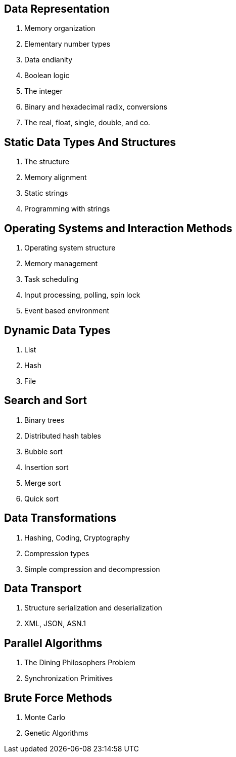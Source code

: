 // VL02

Data Representation
-------------------

. Memory organization
. Elementary number types
. Data endianity
. Boolean logic
. The integer
. Binary and hexadecimal radix, conversions
. The real, float, single, double, and co.



Static Data Types And Structures
--------------------------------

. The structure
. Memory alignment
. Static strings
. Programming with strings



Operating Systems and Interaction Methods
-----------------------------------------

. Operating system structure
. Memory management
. Task scheduling
. Input processing, polling, spin lock
. Event based environment



Dynamic Data Types
------------------

. List
. Hash
. File



Search and Sort
---------------

. Binary trees
. Distributed hash tables
. Bubble sort
. Insertion sort
. Merge sort
. Quick sort



Data Transformations
--------------------

. Hashing, Coding, Cryptography
. Compression types
. Simple compression and decompression


Data Transport
--------------

. Structure serialization and deserialization
. XML, JSON, ASN.1


Parallel Algorithms
-------------------

. The Dining Philosophers Problem
. Synchronization Primitives


Brute Force Methods
-------------------

. Monte Carlo
. Genetic Algorithms

